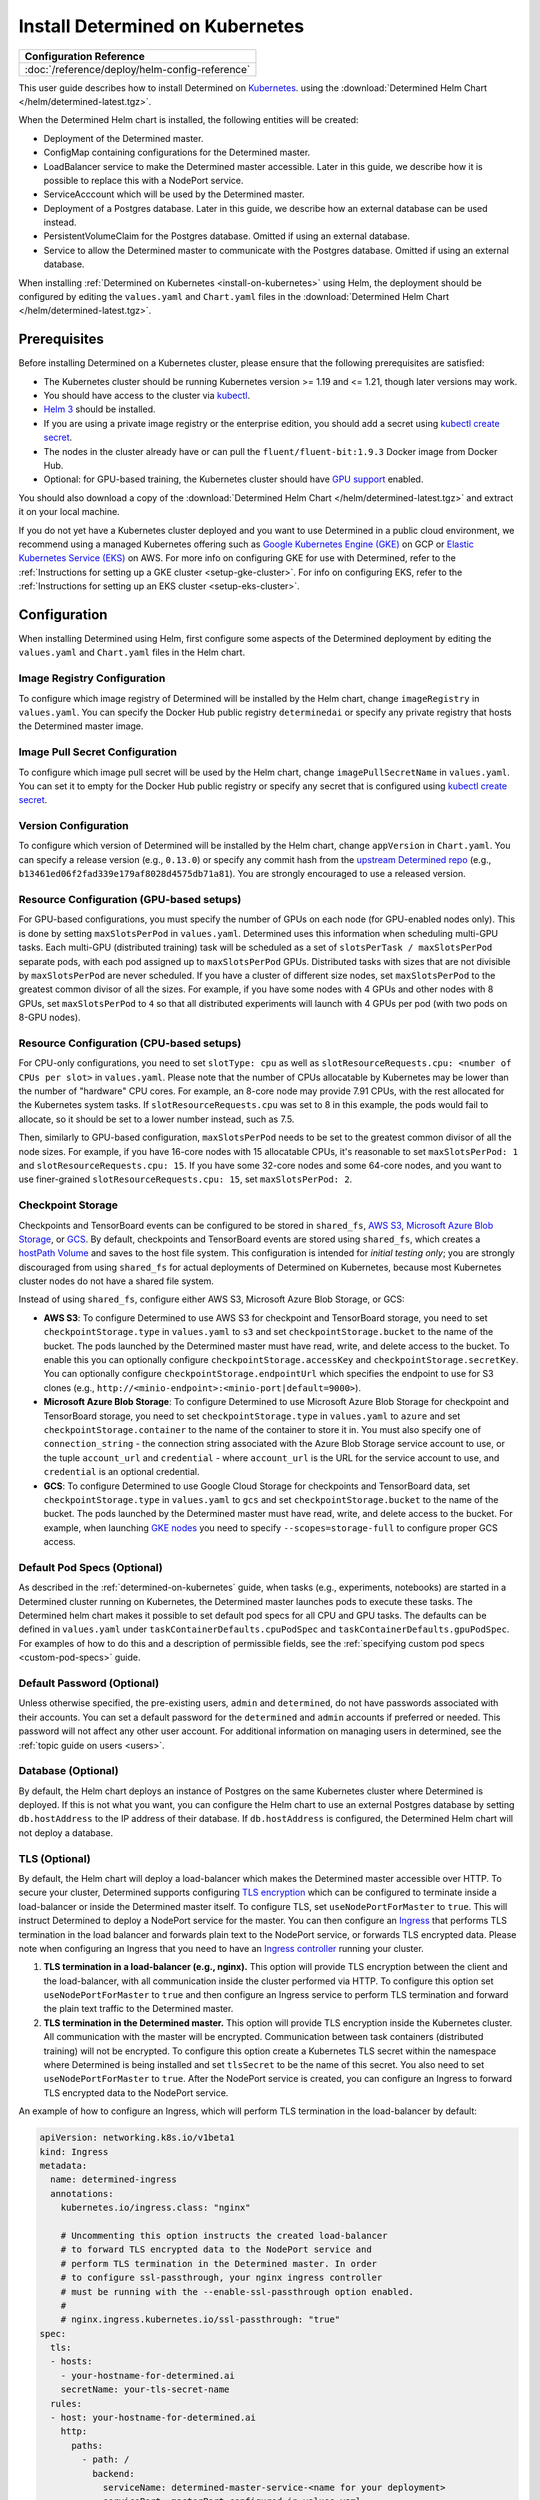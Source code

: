 .. _install-on-kubernetes:

##################################
 Install Determined on Kubernetes
##################################

+-----------------------------------------------------------------+
| Configuration Reference                                         |
+=================================================================+
| :doc:`/reference/deploy/helm-config-reference`                  |
+-----------------------------------------------------------------+

This user guide describes how to install Determined on `Kubernetes <https://kubernetes.io/>`__.
using the :download:`Determined Helm Chart </helm/determined-latest.tgz>`.

When the Determined Helm chart is installed, the following entities will be created:

-  Deployment of the Determined master.
-  ConfigMap containing configurations for the Determined master.
-  LoadBalancer service to make the Determined master accessible. Later in this guide, we describe
   how it is possible to replace this with a NodePort service.
-  ServiceAcccount which will be used by the Determined master.
-  Deployment of a Postgres database. Later in this guide, we describe how an external database can
   be used instead.
-  PersistentVolumeClaim for the Postgres database. Omitted if using an external database.
-  Service to allow the Determined master to communicate with the Postgres database. Omitted if
   using an external database.

When installing :ref:`Determined on Kubernetes <install-on-kubernetes>` using Helm, the deployment
should be configured by editing the ``values.yaml`` and ``Chart.yaml`` files in the
:download:`Determined Helm Chart </helm/determined-latest.tgz>`.

***************
 Prerequisites
***************

Before installing Determined on a Kubernetes cluster, please ensure that the following prerequisites
are satisfied:

-  The Kubernetes cluster should be running Kubernetes version >= 1.19 and <= 1.21, though later
   versions may work.

-  You should have access to the cluster via `kubectl
   <https://kubernetes.io/docs/tasks/tools/install-kubectl/>`_.

-  `Helm 3 <https://helm.sh/docs/intro/install/>`_ should be installed.

-  If you are using a private image registry or the enterprise edition, you should add a secret
   using `kubectl create secret
   <https://kubernetes.io/docs/tasks/configure-pod-container/pull-image-private-registry/>`_.

-  The nodes in the cluster already have or can pull the ``fluent/fluent-bit:1.9.3`` Docker image
   from Docker Hub.

-  Optional: for GPU-based training, the Kubernetes cluster should have `GPU support
   <https://kubernetes.io/docs/tasks/manage-gpus/scheduling-gpus/>`_ enabled.

You should also download a copy of the :download:`Determined Helm Chart
</helm/determined-latest.tgz>` and extract it on your local machine.

If you do not yet have a Kubernetes cluster deployed and you want to use Determined in a public
cloud environment, we recommend using a managed Kubernetes offering such as `Google Kubernetes
Engine (GKE) <https://cloud.google.com/kubernetes-engine>`__ on GCP or `Elastic Kubernetes Service
(EKS) <https://aws.amazon.com/eks/>`__ on AWS. For more info on configuring GKE for use with
Determined, refer to the :ref:`Instructions for setting up a GKE cluster <setup-gke-cluster>`. For
info on configuring EKS, refer to the :ref:`Instructions for setting up an EKS cluster
<setup-eks-cluster>`.

***************
 Configuration
***************

When installing Determined using Helm, first configure some aspects of the Determined deployment by
editing the ``values.yaml`` and ``Chart.yaml`` files in the Helm chart.

Image Registry Configuration
============================

To configure which image registry of Determined will be installed by the Helm chart, change
``imageRegistry`` in ``values.yaml``. You can specify the Docker Hub public registry
``determinedai`` or specify any private registry that hosts the Determined master image.

Image Pull Secret Configuration
===============================

To configure which image pull secret will be used by the Helm chart, change ``imagePullSecretName``
in ``values.yaml``. You can set it to empty for the Docker Hub public registry or specify any secret
that is configured using `kubectl create secret
<https://kubernetes.io/docs/tasks/configure-pod-container/pull-image-private-registry/>`_.

.. _configure-determined-kubernetes-version:

Version Configuration
=====================

To configure which version of Determined will be installed by the Helm chart, change ``appVersion``
in ``Chart.yaml``. You can specify a release version (e.g., ``0.13.0``) or specify any commit hash
from the `upstream Determined repo <https://github.com/determined-ai/determined>`_ (e.g.,
``b13461ed06f2fad339e179af8028d4575db71a81``). You are strongly encouraged to use a released
version.

Resource Configuration (GPU-based setups)
=========================================

For GPU-based configurations, you must specify the number of GPUs on each node (for GPU-enabled
nodes only). This is done by setting ``maxSlotsPerPod`` in ``values.yaml``. Determined uses this
information when scheduling multi-GPU tasks. Each multi-GPU (distributed training) task will be
scheduled as a set of ``slotsPerTask / maxSlotsPerPod`` separate pods, with each pod assigned up to
``maxSlotsPerPod`` GPUs. Distributed tasks with sizes that are not divisible by ``maxSlotsPerPod``
are never scheduled. If you have a cluster of different size nodes, set ``maxSlotsPerPod`` to the
greatest common divisor of all the sizes. For example, if you have some nodes with 4 GPUs and other
nodes with 8 GPUs, set ``maxSlotsPerPod`` to ``4`` so that all distributed experiments will launch
with 4 GPUs per pod (with two pods on 8-GPU nodes).

Resource Configuration (CPU-based setups)
=========================================

For CPU-only configurations, you need to set ``slotType: cpu`` as well as
``slotResourceRequests.cpu: <number of CPUs per slot>`` in ``values.yaml``. Please note that the
number of CPUs allocatable by Kubernetes may be lower than the number of "hardware" CPU cores. For
example, an 8-core node may provide 7.91 CPUs, with the rest allocated for the Kubernetes system
tasks. If ``slotResourceRequests.cpu`` was set to 8 in this example, the pods would fail to
allocate, so it should be set to a lower number instead, such as 7.5.

Then, similarly to GPU-based configuration, ``maxSlotsPerPod`` needs to be set to the greatest
common divisor of all the node sizes. For example, if you have 16-core nodes with 15 allocatable
CPUs, it's reasonable to set ``maxSlotsPerPod: 1`` and ``slotResourceRequests.cpu: 15``. If you have
some 32-core nodes and some 64-core nodes, and you want to use finer-grained
``slotResourceRequests.cpu: 15``, set ``maxSlotsPerPod: 2``.

Checkpoint Storage
==================

Checkpoints and TensorBoard events can be configured to be stored in ``shared_fs``, `AWS S3
<https://aws.amazon.com/s3/>`__, `Microsoft Azure Blob Storage
<https://azure.microsoft.com/en-us/services/storage/blobs>`__, or `GCS
<https://cloud.google.com/storage>`__. By default, checkpoints and TensorBoard events are stored
using ``shared_fs``, which creates a `hostPath Volume
<https://kubernetes.io/docs/concepts/storage/volumes/#hostpath>`__ and saves to the host file
system. This configuration is intended for *initial testing only*; you are strongly discouraged from
using ``shared_fs`` for actual deployments of Determined on Kubernetes, because most Kubernetes
cluster nodes do not have a shared file system.

Instead of using ``shared_fs``, configure either AWS S3, Microsoft Azure Blob Storage, or GCS:

-  **AWS S3**: To configure Determined to use AWS S3 for checkpoint and TensorBoard storage, you
   need to set ``checkpointStorage.type`` in ``values.yaml`` to ``s3`` and set
   ``checkpointStorage.bucket`` to the name of the bucket. The pods launched by the Determined
   master must have read, write, and delete access to the bucket. To enable this you can optionally
   configure ``checkpointStorage.accessKey`` and ``checkpointStorage.secretKey``. You can optionally
   configure ``checkpointStorage.endpointUrl`` which specifies the endpoint to use for S3 clones
   (e.g., ``http://<minio-endpoint>:<minio-port|default=9000>``).

-  **Microsoft Azure Blob Storage**: To configure Determined to use Microsoft Azure Blob Storage for
   checkpoint and TensorBoard storage, you need to set ``checkpointStorage.type`` in ``values.yaml``
   to ``azure`` and set ``checkpointStorage.container`` to the name of the container to store it in.
   You must also specify one of ``connection_string`` - the connection string associated with the
   Azure Blob Storage service account to use, or the tuple ``account_url`` and ``credential`` -
   where ``account_url`` is the URL for the service account to use, and ``credential`` is an
   optional credential.

-  **GCS**: To configure Determined to use Google Cloud Storage for checkpoints and TensorBoard
   data, set ``checkpointStorage.type`` in ``values.yaml`` to ``gcs`` and set
   ``checkpointStorage.bucket`` to the name of the bucket. The pods launched by the Determined
   master must have read, write, and delete access to the bucket. For example, when launching `GKE
   nodes <https://cloud.google.com/sdk/gcloud/reference/container/node-pools/create>`__ you need to
   specify ``--scopes=storage-full`` to configure proper GCS access.

Default Pod Specs (Optional)
============================

As described in the :ref:`determined-on-kubernetes` guide, when tasks (e.g., experiments, notebooks)
are started in a Determined cluster running on Kubernetes, the Determined master launches pods to
execute these tasks. The Determined helm chart makes it possible to set default pod specs for all
CPU and GPU tasks. The defaults can be defined in ``values.yaml`` under
``taskContainerDefaults.cpuPodSpec`` and ``taskContainerDefaults.gpuPodSpec``. For examples of how
to do this and a description of permissible fields, see the :ref:`specifying custom pod specs
<custom-pod-specs>` guide.

Default Password (Optional)
===========================

Unless otherwise specified, the pre-existing users, ``admin`` and ``determined``, do not have
passwords associated with their accounts. You can set a default password for the ``determined`` and
``admin`` accounts if preferred or needed. This password will not affect any other user account. For
additional information on managing users in determined, see the :ref:`topic guide on users <users>`.

Database (Optional)
===================

By default, the Helm chart deploys an instance of Postgres on the same Kubernetes cluster where
Determined is deployed. If this is not what you want, you can configure the Helm chart to use an
external Postgres database by setting ``db.hostAddress`` to the IP address of their database. If
``db.hostAddress`` is configured, the Determined Helm chart will not deploy a database.

.. _tls-on-kubernetes:

TLS (Optional)
==============

By default, the Helm chart will deploy a load-balancer which makes the Determined master accessible
over HTTP. To secure your cluster, Determined supports configuring `TLS encryption
<https://en.wikipedia.org/wiki/Transport_Layer_Security>`__ which can be configured to terminate
inside a load-balancer or inside the Determined master itself. To configure TLS, set
``useNodePortForMaster`` to ``true``. This will instruct Determined to deploy a NodePort service for
the master. You can then configure an `Ingress
<https://kubernetes.io/docs/concepts/services-networking/ingress/#tls>`__ that performs TLS
termination in the load balancer and forwards plain text to the NodePort service, or forwards TLS
encrypted data. Please note when configuring an Ingress that you need to have an `Ingress controller
<https://github.com/bitnami/charts/tree/master/bitnami/nginx-ingress-controller>`__ running your
cluster.

#. **TLS termination in a load-balancer (e.g., nginx).** This option will provide TLS encryption
   between the client and the load-balancer, with all communication inside the cluster performed via
   HTTP. To configure this option set ``useNodePortForMaster`` to ``true`` and then configure an
   Ingress service to perform TLS termination and forward the plain text traffic to the Determined
   master.

#. **TLS termination in the Determined master.** This option will provide TLS encryption inside the
   Kubernetes cluster. All communication with the master will be encrypted. Communication between
   task containers (distributed training) will not be encrypted. To configure this option create a
   Kubernetes TLS secret within the namespace where Determined is being installed and set
   ``tlsSecret`` to be the name of this secret. You also need to set ``useNodePortForMaster`` to
   ``true``. After the NodePort service is created, you can configure an Ingress to forward TLS
   encrypted data to the NodePort service.

An example of how to configure an Ingress, which will perform TLS termination in the load-balancer
by default:

.. code:: yaml

   apiVersion: networking.k8s.io/v1beta1
   kind: Ingress
   metadata:
     name: determined-ingress
     annotations:
       kubernetes.io/ingress.class: "nginx"

       # Uncommenting this option instructs the created load-balancer
       # to forward TLS encrypted data to the NodePort service and
       # perform TLS termination in the Determined master. In order
       # to configure ssl-passthrough, your nginx ingress controller
       # must be running with the --enable-ssl-passthrough option enabled.
       #
       # nginx.ingress.kubernetes.io/ssl-passthrough: "true"
   spec:
     tls:
     - hosts:
       - your-hostname-for-determined.ai
       secretName: your-tls-secret-name
     rules:
     - host: your-hostname-for-determined.ai
       http:
         paths:
           - path: /
             backend:
               serviceName: determined-master-service-<name for your deployment>
               servicePort: masterPort configured in values.yaml

To see information about using AWS Load Balancer instead of nginx visit :ref:`Using AWS Load
Balancer <aws-lb>`.

Default Scheduler (Optional)
============================

Determined includes support for the `lightweight coscheduling plugin
<https://github.com/kubernetes-sigs/scheduler-plugins/tree/release-1.18/pkg/coscheduling>`__, which
extends the default Kubernetes scheduler to provide gang scheduling. This feature is currently in
beta and is not enabled by default. To activate the plugin, set the ``defaultScheduler`` field to
``coscheduler``. If the field is empty or doesn't exist, Determined will use the default Kubernetes
scheduler to schedule all experiments and tasks.

.. code:: yaml

   defaultScheduler: coscheduler

Determined also includes support for priority-based scheduling with preemption. This feature allows
experiments to be preempted if higher priority ones are submitted. This feature is also in beta and
is not enabled by default. To activate priority-based preemption scheduling, set
``defaultScheduler`` to ``preemption``.

.. code:: yaml

   defaultScheduler: preemption

.. _taints-on-kubernetes:

Node Taints
===========

Tainting nodes is optional, but you might want to taint nodes to restrict which nodes a pod may be
scheduled onto. A taint consists of a taint type, tag, and effect.

When using a managed kubernetes cluster (e.g. a :ref:`GKE <setup-gke-cluster>`, :ref:`AKS
<setup-aks-cluster>`, or :ref:`EKS <setup-eks-cluster>` cluster), it is possible to specify taints
at cluster or nodepool creation using the specified CLIs. Please refer to the set up pages for each
managed cluster service for instructions on how to do so. To add taints to an existing resource, it
is necessary to use ``kubectl``. Tolerations can be added to Pods by including the ``tolerations``
field in the Pod specification.

``kubectl`` Taints
------------------

To taint a node with kubectl, use ``kubectl taint nodes``.

.. code:: bash

   kubectl taint nodes ${NODE_NAME} ${TAINT_TYPE}=${TAINT_TAG}:${TAINT_EFFECT}

As an example, the following snippet taints nodes named ``node-1`` to not be schedulable if the
``accelerator`` taint type has the ``gpu`` taint value.

.. code:: bash

   kubectl taint nodes node-1 accelerator=gpu:NoSchedule

``kubectl`` Tolerations
-----------------------

To specify a toleration, use the ``toleration`` field in the PodSpec.

.. code:: yaml

   tolerations:
      - key: "${TAINT_TYPE}"
         operator: "Equal"
         value: "${TAINT_TAG}"
         effect: "${TAINT_EFFECT}"

The following example is a toleration for when a node has the ``accelerator`` taint type equal to
the ``gpu`` taint value.

.. code:: yaml

   tolerations:
      - key: "accelerator"
         operator: "Equal"
         value: "gpu"
         effect: "NoSchedule"

The next example is a toleration for when a node has the ``gpu`` taint type.

.. code:: yaml

   tolerations:
      - key: "gpu"
         operator: "Exists"
         effect: "NoSchedule"

.. _multi-rp-on-kubernetes:

Setting Up Multiple Resource Pools
==================================

To set up multiple resource pools for Determined on your Kubernetes cluster:

#. `Create a namespace
   <https://kubernetes.io/docs/tasks/administer-cluster/namespaces/#creating-a-new-namespace>`__ for
   each resource pool. The default namespace can also be mapped to a resource pool.

#. As Determined ensures that tasks in a given resource pool get launched in its linked namespace,
   the cluster admin needs to ensure that pods in a given namespace have the right nodeSelector or
   toleration automatically added to their pod spec so that they can be forced to be scheduled on
   the nodes that we want to be part of a given resource pool. This can be done using an admissions
   controller like a `PodNodeSelector
   <https://kubernetes.io/docs/reference/access-authn-authz/admission-controllers/#podnodeselector>`__
   or `PodTolerationRestriction
   <https://kubernetes.io/docs/reference/access-authn-authz/admission-controllers/#podtolerationrestriction>`__.
   Alternatively, the cluster admin can also add a resource pool (and hence namespace) specific pod
   spec to the ``task_container_defaults`` sub-section of the ``resourcePools`` section of the Helm
   ``values.yaml``:

   .. code:: yaml

      resourcePools:
        - pool_name: prod_pool
          kubernetes_namespace: default
          task_container_defaults:
            gpu_pod_spec:
              apiVersion: v1
              kind: Pod
              spec:
                tolerations:
                  - key: "pool_taint"
                    operator: "Equal"
                    value: "prod"
                    effect: "NoSchedule"

#. Label/taint the appropriate nodes you want to include as part of each resource pool. For instance
   you may add a taint like ``kubectl taint nodes prod_node_name pool_taint=prod:NoSchedule`` and
   the appropriate toleration to the PodTolerationRestriction admissions controller or in
   ``resourcePools.pool_name.task_container_defaults.gpu_pod_spec`` as above so it is automatically
   added to the pod spec based on which namespace (and hence resource pool) a task runs in.

#. Add the appropriate resource pool name to namespace mappings in the ``resourcePools`` section of
   the ``values.yaml`` file in the Helm chart.

********************
 Install Determined
********************

Once finished making configuration changes in ``values.yaml`` and ``Chart.yaml``, Determined is
ready to be installed. To install Determined, run:

.. code::

   helm install <name for your deployment> determined-helm-chart

``determined-helm-chart`` is a relative path to where the :download:`Determined Helm Chart
</helm/determined-latest.tgz>` is located. It may take a few minutes for all resources to come up.
If you encounter issues during installation, refer to the list of :ref:`useful kubectl commands
<useful-kubectl-commands>`. Helm will install Determined within the default namespace. If you wish
to install Determined into a non-default namespace, add ``-n <namespace name>`` to the command shown
above.

Once the installation has completed, instructions will be displayed for discovering the IP address
assigned to the Determined master. The IP address can also be discovered by running ``kubectl get
services``.

When installing Determined on Kubernetes, I get an ``ImagePullBackOff`` error
=============================================================================

You may be trying to install a non-released version of Determined or a version in a private registry
without the right secret. See the documentation on how to configure which :ref:`version of
Determined <configure-determined-kubernetes-version>` to install on Kubernetes.

********************
 Upgrade Determined
********************

To upgrade Determined or to change a configuration setting, first make the appropriate changes in
``values.yaml`` and ``Chart.yaml``, and then run:

.. code::

   helm upgrade <name for your deployment> --wait determined-helm-chart

Before upgrading Determined, consider pausing all active experiments. Any experiments that are
active when the Determined master restarts will resume training after the upgrade, but will be
rolled back to their most recent checkpoint.

**********************
 Uninstall Determined
**********************

To uninstall Determined run:

.. code::

   # Please note that if the Postgres Database was deployed by Determined, it will
   # be deleted by this command, permanently removing all records of your experiments.
   helm delete <name for your deployment>

   # If there were any active tasks when uninstalling, this command will
   # delete all of the leftover Kubernetes resources. It is recommended to
   # pause all experiments prior to upgrading or uninstalling Determined.
   kubectl get pods --no-headers=true -l=determined | awk '{print $1}' | xargs kubectl delete pod

************
 Next Steps
************

:doc:`custom-pod-specs` :doc:`k8s-dev-guide` :doc:`setup-aks-cluster` :doc:`setup-eks-cluster`
:doc:`setup-gke-cluster`
